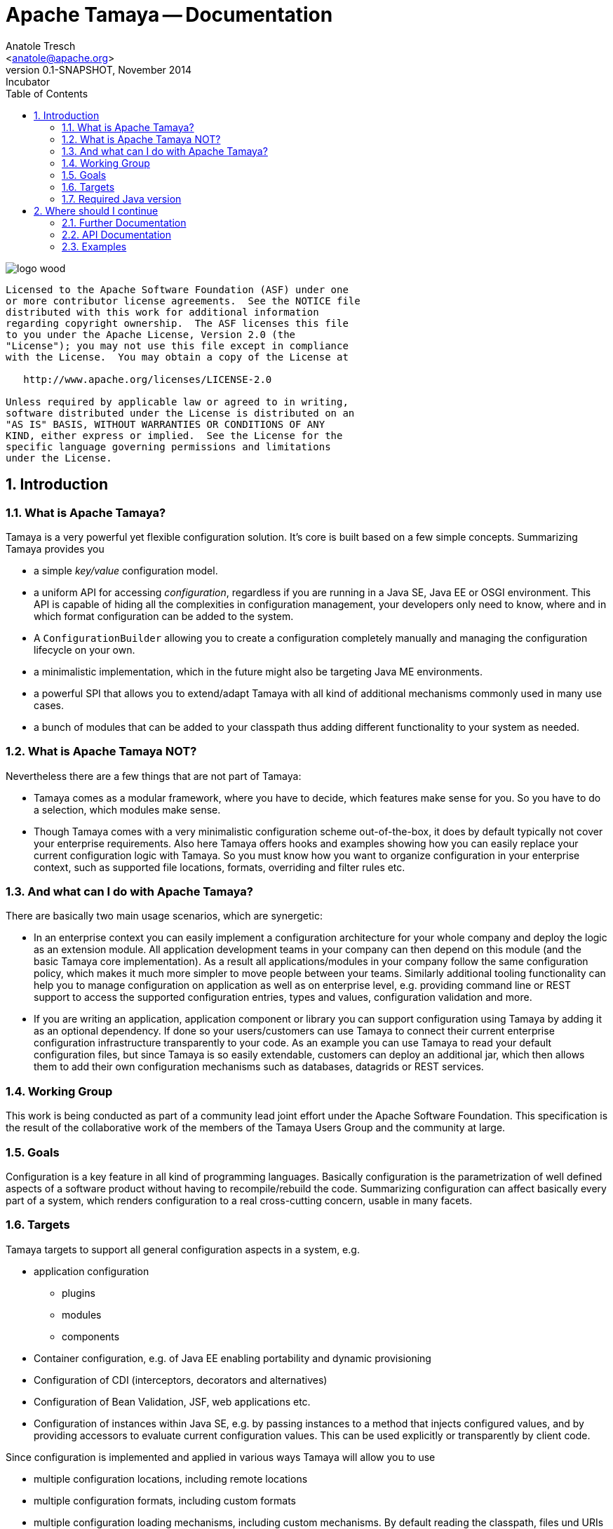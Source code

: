 Apache Tamaya -- Documentation
==============================
:name: Tamaya
:rootpackage: org.apache.tamaya
:title: Apache Tamaya
:revnumber: 0.1-SNAPSHOT
:revremark: Incubator
:revdate: November 2014
:longversion: {revnumber} ({revremark}) {revdate}
:authorinitials: ATR
:author: Anatole Tresch
:email: <anatole@apache.org>
:source-highlighter: coderay
:website: http://tamaya.incubator.apache.org/
:toc:
:toc-placement: manual
:encoding: UTF-8
:numbered:
// Licensed to the Apache Software Foundation (ASF) under one
// or more contributor license agreements.  See the NOTICE file
// distributed with this work for additional information
// regarding copyright ownership.  The ASF licenses this file
// to you under the Apache License, Version 2.0 (the
// "License"); you may not use this file except in compliance
// with the License.  You may obtain a copy of the License at
//
//   http://www.apache.org/licenses/LICENSE-2.0
//
// Unless required by applicable law or agreed to in writing,
// software distributed under the License is distributed on an
// "AS IS" BASIS, WITHOUT WARRANTIES OR CONDITIONS OF ANY
// KIND, either express or implied.  See the License for the
// specific language governing permissions and limitations
// under the License.
'''

<<<

image::http://tamaya.incubator.apache.org/resources/images/logos/logo_wood.png[]

toc::[]

<<<
:numbered!:
-----------------------------------------------------------
Licensed to the Apache Software Foundation (ASF) under one
or more contributor license agreements.  See the NOTICE file
distributed with this work for additional information
regarding copyright ownership.  The ASF licenses this file
to you under the Apache License, Version 2.0 (the
"License"); you may not use this file except in compliance
with the License.  You may obtain a copy of the License at

   http://www.apache.org/licenses/LICENSE-2.0

Unless required by applicable law or agreed to in writing,
software distributed under the License is distributed on an
"AS IS" BASIS, WITHOUT WARRANTIES OR CONDITIONS OF ANY
KIND, either express or implied.  See the License for the
specific language governing permissions and limitations
under the License.
-----------------------------------------------------------

:numbered:

<<<

== Introduction
[[WhatIsTamaya]]
=== What is Apache Tamaya?
Tamaya is a very powerful yet flexible configuration solution. It's core is built based on a few simple concepts.
Summarizing Tamaya provides you

* a simple _key/value_ configuration model.
* a uniform API for accessing _configuration_, regardless if you are running in a Java SE, Java EE or OSGI environment.
  This API is capable of hiding all the complexities in configuration management, your developers only need to know,
  where and in which format configuration can be added to the system.
* A +ConfigurationBuilder+ allowing you to create a configuration completely manually and managing the configuration
  lifecycle on your own.
* a minimalistic implementation, which in the future might also be targeting Java ME environments.
* a powerful SPI that allows you to extend/adapt Tamaya with all kind of additional mechanisms commonly used in
  many use cases.
* a bunch of modules that can be added to your classpath thus adding different functionality to your system as needed.


=== What is Apache Tamaya NOT?

Nevertheless there are a few things that are not part of Tamaya:

* Tamaya comes as a modular framework, where you have to decide, which features make sense for you. So you have to do
  a selection, which modules make sense.
* Though Tamaya comes with a very minimalistic configuration scheme out-of-the-box, it does by default typically not
  cover your enterprise requirements. Also here Tamaya offers hooks and examples showing how you can easily
  replace your current configuration logic with Tamaya. So you must know how you want to organize configuration in
  your enterprise context, such as supported file locations, formats, overriding and filter rules etc.


[[WhatCanIDoEithTamaya]]
=== And what can I do with Apache Tamaya?

There are basically two main usage scenarios, which are synergetic:

* In an enterprise context you can easily implement a configuration architecture for your whole company and deploy the
  logic as an extension module. All application development teams in your company can then depend on this module (and the
  basic Tamaya core implementation). As a result all applications/modules in your company follow the same configuration
  policy, which makes it much more simpler to move people between your teams. Similarly additional tooling functionality
  can help you to manage configuration on application as well as on enterprise level, e.g. providing command line or
  REST support to access the supported configuration entries, types and values, configuration validation and more.
* If you are writing an application, application component or library you can support configuration using Tamaya by
  adding it as an optional dependency. If done so your users/customers can use Tamaya to connect their current enterprise
  configuration infrastructure transparently to your code. As an example you can use Tamaya to read your default
  configuration files, but since Tamaya is so easily extendable, customers can deploy an additional jar, which then
  allows them to add their own configuration mechanisms such as databases, datagrids or REST services.


[[WorkingGroup]]
=== Working Group
This work is being conducted as part of a community lead joint effort under the Apache Software Foundation. This
specification is the result of the collaborative work of the members of the Tamaya Users Group and the community at
large.

=== Goals
Configuration is a key feature in all kind of programming languages. Basically configuration is the parametrization of
well defined aspects of a software product without having to recompile/rebuild the code. Summarizing configuration
can affect basically every part of a system, which renders configuration to a real cross-cutting concern, usable in
many facets.

=== Targets
Tamaya targets to support all general configuration aspects in a system, e.g.

* application configuration
  ** plugins
  ** modules
  ** components
* Container configuration, e.g. of Java EE enabling portability and dynamic provisioning
* Configuration of CDI (interceptors, decorators and alternatives)
* Configuration of Bean Validation, JSF, web applications etc.
* Configuration of instances within Java SE, e.g. by passing instances to a method that injects configured values,
  and by providing accessors to evaluate current configuration values. This can be used explicitly or transparently
  by client code.

Since configuration is implemented and applied in various ways Tamaya will allow you to use

* multiple configuration locations, including remote locations
* multiple configuration formats, including custom formats
* multiple configuration loading mechanisms, including custom mechanisms. By default reading the classpath, files und
  URIs are supported by default.
* type conversion
* configuration filtering and property adapters
* configuration of collections

The Tamaya project consists of the following parts:

* The link:API.html[API] is a complete SE based configuration API, that provides the minimum of functionality needed.
  It is modelled in a extensible way and only requires a few kb. The main features supported by the link:API.html[] are:
  ** Reading configuration as String/String key/value pairs
  ** Reading configuration as type safe values, including type conversion.
  ** Converting/mapping configuration using operators and queries.
  ** An SPI providing abstractions for handling property sources, property filters and component lifecycle management.

* The link:Core.html[Core] implements the link:API.html[API]. Basically with the core part (and the API) you are ready
to go, but you may want to add additional extensions that provide more features that are very useful.
* Extensions are additional libraries that you can add to your project setup. Most important features are:
  ** Dynamic resolution of configured values.
  ** Pattern based resource location
  ** Configuration injection and configuration template support
  ** Support for additional configuration formats
  ** Collection Support
  ** Prepared configuration metamodels
  ** Integration with other frameworks as configuration consumer or producer.
* Finally the *documentation* module provides comprehensive documentation on all features provided.


=== Required Java version
The full API is based on Java SE 8.0 language features, whereas a compatible implementation of API and Core
is similarly available for Java SE 7 as well.


== Where should I continue

=== Further Documentation

* If you want to have a deeper look at the API/SPI, we recommend the link:API.html[API documentation].
* If you want to have an overview about the available modules, continue link:modules.html[here].
* If you want to look to the numerous examples, continue link:examples.html[here].
* If you are interested in the software design in place, continue link:HighLevelDesign.html[here].

Finally
* If you are interested in the collected requirements, continue link:Requirements.html[here].
* If you are interested in the collected use cases, continue link:usecases.html[here].

=== API Documentation

Javadoc of the current API

* link:API.html[General API Documentation] and link:../javadoc/api/java7/index.html[API Javadoc for Java7] /
  link:../javadoc/api/java8/index.html[API Javadoc for Java8]

Javadoc of the current Core Implementation

* link:Core.html[General Core Documentation] and link:../javadoc/core/java7/index.html[Core Javadoc for Java7] /
  link:../javadoc/core/java8/index.html[Core Javadoc for Java8]

Javadoc of the current Extension Modules


=== Examples

A comprehensive set of examples can be found link:../examples.html[here].
